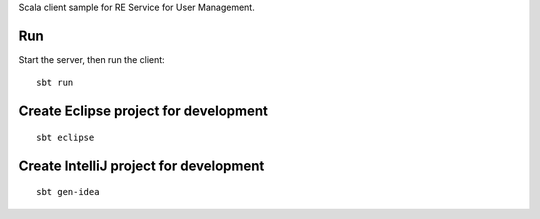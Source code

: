 Scala client sample for RE Service for User Management.

Run
---

Start the server, then run the client:

::

  sbt run

Create Eclipse project for development
--------------------------------------

::

  sbt eclipse

Create IntelliJ project for development
---------------------------------------

::

  sbt gen-idea
